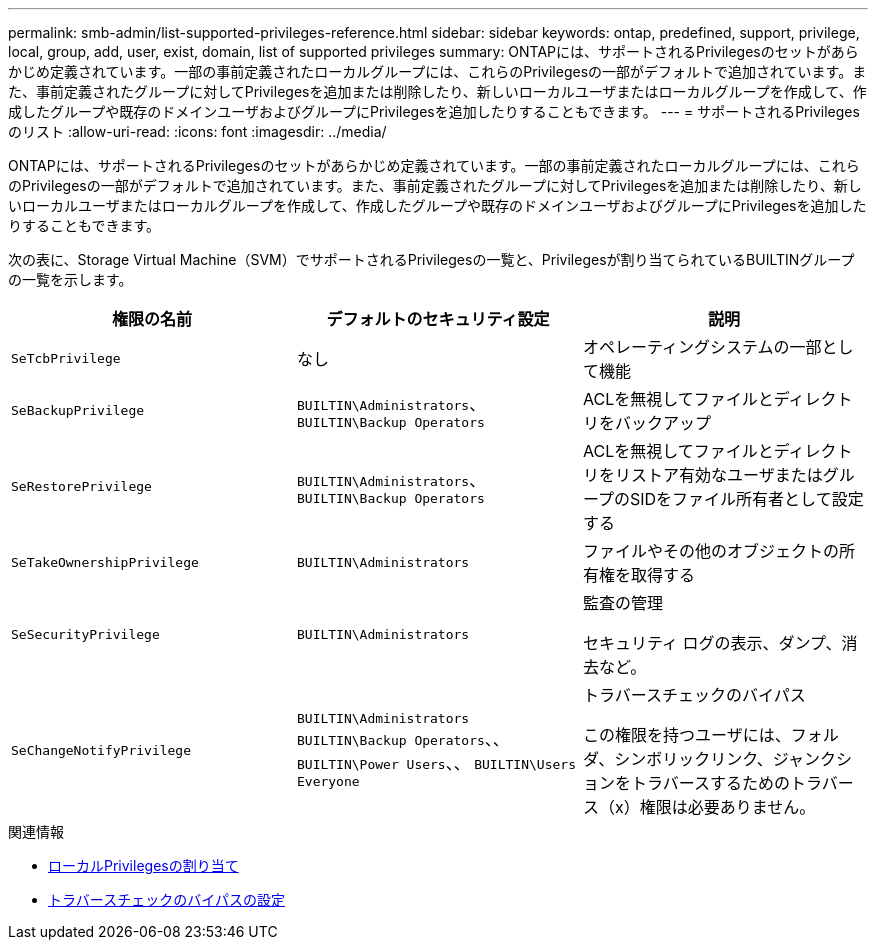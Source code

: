 ---
permalink: smb-admin/list-supported-privileges-reference.html 
sidebar: sidebar 
keywords: ontap, predefined, support, privilege, local, group, add, user, exist, domain, list of supported privileges 
summary: ONTAPには、サポートされるPrivilegesのセットがあらかじめ定義されています。一部の事前定義されたローカルグループには、これらのPrivilegesの一部がデフォルトで追加されています。また、事前定義されたグループに対してPrivilegesを追加または削除したり、新しいローカルユーザまたはローカルグループを作成して、作成したグループや既存のドメインユーザおよびグループにPrivilegesを追加したりすることもできます。 
---
= サポートされるPrivilegesのリスト
:allow-uri-read: 
:icons: font
:imagesdir: ../media/


[role="lead"]
ONTAPには、サポートされるPrivilegesのセットがあらかじめ定義されています。一部の事前定義されたローカルグループには、これらのPrivilegesの一部がデフォルトで追加されています。また、事前定義されたグループに対してPrivilegesを追加または削除したり、新しいローカルユーザまたはローカルグループを作成して、作成したグループや既存のドメインユーザおよびグループにPrivilegesを追加したりすることもできます。

次の表に、Storage Virtual Machine（SVM）でサポートされるPrivilegesの一覧と、Privilegesが割り当てられているBUILTINグループの一覧を示します。

|===
| 権限の名前 | デフォルトのセキュリティ設定 | 説明 


 a| 
`SeTcbPrivilege`
 a| 
なし
 a| 
オペレーティングシステムの一部として機能



 a| 
`SeBackupPrivilege`
 a| 
`BUILTIN\Administrators`、 `BUILTIN\Backup Operators`
 a| 
ACLを無視してファイルとディレクトリをバックアップ



 a| 
`SeRestorePrivilege`
 a| 
`BUILTIN\Administrators`、 `BUILTIN\Backup Operators`
 a| 
ACLを無視してファイルとディレクトリをリストア有効なユーザまたはグループのSIDをファイル所有者として設定する



 a| 
`SeTakeOwnershipPrivilege`
 a| 
`BUILTIN\Administrators`
 a| 
ファイルやその他のオブジェクトの所有権を取得する



 a| 
`SeSecurityPrivilege`
 a| 
`BUILTIN\Administrators`
 a| 
監査の管理

セキュリティ ログの表示、ダンプ、消去など。



 a| 
`SeChangeNotifyPrivilege`
 a| 
`BUILTIN\Administrators` `BUILTIN\Backup Operators`、、 `BUILTIN\Power Users`、、 `BUILTIN\Users` `Everyone`
 a| 
トラバースチェックのバイパス

この権限を持つユーザには、フォルダ、シンボリックリンク、ジャンクションをトラバースするためのトラバース（x）権限は必要ありません。

|===
.関連情報
* xref:assign-privileges-concept.adoc[ローカルPrivilegesの割り当て]
* xref:configure-bypass-traverse-checking-concept.adoc[トラバースチェックのバイパスの設定]

